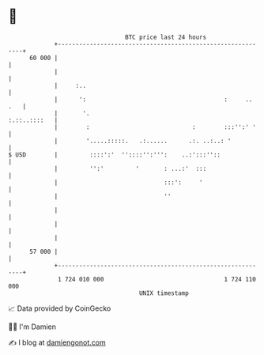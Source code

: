* 👋

#+begin_example
                                    BTC price last 24 hours                    
                +------------------------------------------------------------+ 
         60 000 |                                                            | 
                |                                                            | 
                |     :..                                                    | 
                |      ':                                       :     .. .   | 
                |       '.                                      :.::..::::   | 
                |        :                             :        :::'':' '    | 
                |        '.....:::::.   .:......      .:. ..:..: '           | 
   $ USD        |         ::::':'  ''::::'':''':    ..:':::''::              | 
                |         '':'         '       : ...:'  :::                  | 
                |                              :::':     '                   | 
                |                              ''                            | 
                |                                                            | 
                |                                                            | 
                |                                                            | 
         57 000 |                                                            | 
                +------------------------------------------------------------+ 
                 1 724 010 000                                  1 724 110 000  
                                        UNIX timestamp                         
#+end_example
📈 Data provided by CoinGecko

🧑‍💻 I'm Damien

✍️ I blog at [[https://www.damiengonot.com][damiengonot.com]]

